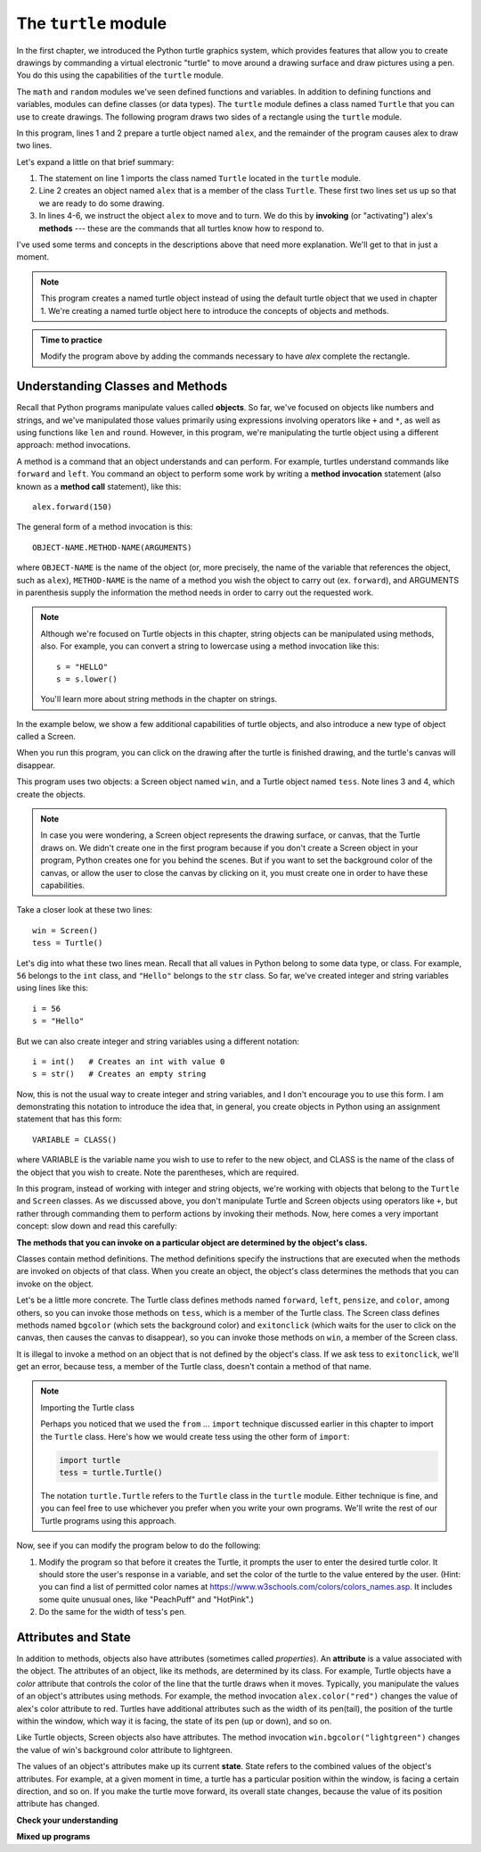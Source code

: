 ..  Copyright (C)  Brad Miller, David Ranum, Jeffrey Elkner, Peter Wentworth, Allen B. Downey, Chris
    Meyers, and Dario Mitchell.  Permission is granted to copy, distribute
    and/or modify this document under the terms of the GNU Free Documentation
    License, Version 1.3 or any later version published by the Free Software
    Foundation; with Invariant Sections being Forward, Prefaces, and
    Contributor List, no Front-Cover Texts, and no Back-Cover Texts.  A copy of
    the license is included in the section entitled "GNU Free Documentation
    License".

.. qnum::
   :prefix: turtle-2-
   :start: 1

.. index:: object, invoke, method, attribute, state, canvas

The ``turtle`` module
---------------------

In the first chapter, we introduced the Python turtle graphics system, which provides features that allow you to create
drawings by commanding a virtual electronic "turtle" to move around a drawing surface and draw pictures using a pen.
You do this using the capabilities of the ``turtle`` module.

The ``math`` and ``random`` modules we've seen defined functions and variables. In addition to defining functions
and variables, modules can define classes (or data types). The ``turtle`` module defines a class named ``Turtle``
that you can use to create drawings. The following program draws two sides of a rectangle using the ``turtle`` module.

.. activecode:: ch03_1
    :nocodelens:

    from turtle import Turtle # allows us to use the Turtle class
    alex = Turtle()           # create a Turtle named alex

    alex.forward(150)        	# tell alex to move forward by 150 units
    alex.left(90)           	# turn by 90 degrees
    alex.forward(75)         	# complete the second side of a rectangle

In this program, lines 1 and 2 prepare a turtle object named ``alex``, and the
remainder of the program causes alex to draw two lines. 

Let's expand a little on that brief summary:

1. The statement on line 1 imports the class named ``Turtle`` located in the ``turtle`` module.

2. Line 2 creates an object named ``alex`` that is a member of the class ``Turtle``.
   These first two lines set us up so that we are ready to do some drawing.

3. In lines 4-6, we instruct the object ``alex`` to move and to turn. We do this by **invoking** (or "activating")
   alex's **methods** --- these are the commands that all turtles know how to respond to.
   
I've used some terms and concepts in the descriptions above that need more explanation. We'll get to that
in just a moment. 

.. note::

   This program creates a named turtle object instead of using the default turtle object that we used in chapter 1.
   We're creating a named turtle object here to introduce the concepts of objects and methods.

.. admonition:: Time to practice

    Modify the program above by adding the commands necessary to have *alex* complete the
    rectangle.

Understanding Classes and Methods
^^^^^^^^^^^^^^^^^^^^^^^^^^^^^^^^^

Recall that Python programs manipulate values called **objects**. So far, we've focused on objects like numbers and
strings, and we've manipulated those values primarily using expressions involving operators like ``+`` and ``*``, as
well as using functions like ``len`` and ``round``. However, in this program, we're manipulating the turtle object using
a different approach: method invocations.

A method is a command that an object understands and can perform. For example, turtles understand commands like ``forward`` and
``left``. You command an object to perform some work by writing a **method invocation** statement (also known as
a **method call** statement), like this::

   alex.forward(150)

The general form of a method invocation is this::

   OBJECT-NAME.METHOD-NAME(ARGUMENTS)

where ``OBJECT-NAME`` is the name of the object (or, more precisely, the name of the variable that references the
object, such as ``alex``), ``METHOD-NAME`` is the name of a method you wish the object to carry out (ex. ``forward``),
and ARGUMENTS in parenthesis supply the information the method needs in order to carry out the requested work.

.. note::

   Although we're focused on Turtle objects in this chapter, string objects can be manipulated
   using methods, also. For example, you can convert a string to lowercase using a method invocation like this::

      s = "HELLO"
      s = s.lower()

   You'll learn more about string methods in the chapter on strings.

In the example below, we show a few additional capabilities of turtle objects, and also introduce a new type of
object called a Screen. 

.. activecode:: ch03_2
    :nocodelens:
    
    from turtle import Screen, Turtle

    win = Screen()            # create a Screen named win
    tess = Turtle()           # create a Turtle named tess

    win.bgcolor("lightgreen")        # set the canvas background color

    tess.color("blue")               # make tess blue
    tess.pensize(3)                  # set the width of her pen

    tess.forward(50)
    tess.left(120)
    tess.forward(50)

    win.exitonclick()                # close the canvas when user clicks on it

When you run this program, you can click on the drawing after the turtle is finished drawing,
and the turtle's canvas will disappear. 

This program uses two objects: a Screen object named ``win``, and a Turtle object named ``tess``. Note lines 3 and 4, which 
create the objects.

.. note::

   In case you were wondering, a Screen object represents the drawing surface, or canvas, that the Turtle draws on. We
   didn't create one in the first program because if you don't create a Screen object in your program, Python creates
   one for you behind the scenes. But if you want to set the background color of the canvas, or allow the user to close
   the canvas by clicking on it, you must create one in order to have these capabilities.

Take a closer look at these two lines::

   win = Screen()
   tess = Turtle()

Let's dig into what these two lines mean. Recall that all values in Python belong to some data type, or class. For example, ``56`` belongs
to the ``int`` class, and ``"Hello"`` belongs to the ``str`` class. So far, we've created integer and string variables using lines
like this::

   i = 56
   s = "Hello"

But we can also create integer and string variables using a different notation::

   i = int()   # Creates an int with value 0
   s = str()   # Creates an empty string

Now, this is not the usual way to create integer and string variables, and I don't encourage you to use this form. I am
demonstrating this notation to introduce the idea that, in general, you create objects in Python using an assignment
statement that has this form::

   VARIABLE = CLASS()

where VARIABLE is the variable name you wish to use to refer to the new object, and CLASS is the name of the class of
the object that you wish to create. Note the parentheses, which are required.

In this program, instead of working with integer and string objects, we're working with objects that belong to the
``Turtle`` and ``Screen`` classes. As we discussed above, you don't manipulate Turtle and Screen objects using operators
like ``+``, but rather through commanding them to perform actions by invoking their methods. Now, here comes a very
important concept: slow down and read this carefully:

**The methods that you can invoke on a particular object are determined by the object's class.**

Classes contain method definitions. The method definitions specify the instructions that are executed when the methods
are invoked on objects of that class. When you create an object, the object's class determines the methods that you can
invoke on the object. 

Let's be a little more concrete. The Turtle class defines methods named ``forward``, ``left``, ``pensize``, and
``color``, among others, so you can invoke those methods on ``tess``, which is a member of the Turtle class. The Screen
class defines methods named ``bgcolor`` (which sets the background color) and ``exitonclick`` (which waits for the user
to click on the canvas, then causes the canvas to disappear), so you can invoke those methods on ``win``, a member of
the Screen class. 

It is illegal to invoke a method on an object that is not defined by the object's class. If we ask tess to
``exitonclick``, we'll get an error, because tess, a member of the Turtle class, doesn't contain a method of that name.

.. note:: Importing the Turtle class

   Perhaps you noticed that we used the ``from`` ... ``import`` technique discussed earlier in this chapter to
   import the ``Turtle`` class. Here's how we would create tess using the other form of ``import``:

   .. sourcecode:: python

      import turtle
      tess = turtle.Turtle()

   The notation ``turtle.Turtle`` refers to the ``Turtle`` class in the ``turtle`` module. Either technique is fine, and
   you can feel free to use whichever you prefer when you write your own programs. We'll write the rest of our Turtle
   programs using this approach. 

Now, see if you can modify the program below to do the following:

#. Modify the program so that before it creates the Turtle, it prompts
   the user to enter the desired turtle color. It should store the
   user's response in a variable, and set the color of the turtle
   to the value entered by the user.
   (Hint: you can find a list of permitted color names at
   https://www.w3schools.com/colors/colors_names.asp.  It includes some quite
   unusual ones, like "PeachPuff"  and "HotPink".)
#. Do the same for the width of tess's pen.  

.. tabbed:: turtle2_tabs

    .. tab:: Question        
        
      Modify the following program according to the instructions above:

      .. activecode:: turtle2_ac
         :nocodelens:
         
         import turtle

         tess = turtle.Turtle()

         tess.color("blue")
         tess.pensize(3)

         tess.forward(50)
         tess.left(120)
         tess.forward(50)

    .. tab:: Tip

      When setting the width of tess's pen, note that tess's ``pensize`` method
      expects its argument to be an ``int``.  That means you need to convert
      the string to an int before you pass it to ``pensize``.

    .. tab:: Solution

      .. activecode:: turtle2_sol_ac
         :nocodelens:
         
         import turtle

         tess = turtle.Turtle()

         turtle_color = input('Color for turtle?')
         tess.color(turtle_color)

         pen_size = int(input('Pen size?'))
         tess.pensize(pen_size)

         tess.forward(50)
         tess.left(120)
         tess.forward(50)


Attributes and State
^^^^^^^^^^^^^^^^^^^^

In addition to methods, objects also have attributes (sometimes called *properties*). An **attribute** is a value
associated with the object. The attributes of an object, like its methods, are determined by its class. For example,
Turtle objects have a *color* attribute that controls the color of the line that the turtle draws when it moves. Typically,
you manipulate the values of an object's attributes using methods. For example, the method invocation
``alex.color("red")`` changes the value of alex's color attribute to red. Turtles have additional attributes such as the
width of its pen(tail), the position of the turtle within the window, which way it is facing, the state of its pen (up
or down), and so on.

Like Turtle objects, Screen objects also have attributes. The method invocation ``win.bgcolor("lightgreen")`` changes the
value of win's background color attribute to lightgreen. 

The values of an object's attributes make up its current **state**. State refers to the combined values of the object's
attributes. For example, at a given moment in time, a turtle has a particular position within the window, is facing a
certain direction, and so on. If you make the turtle move forward, its overall state changes, because the value of its
position attribute has changed.


**Check your understanding**


.. mchoice:: test_question3_1_3
   :practice: T
   :answer_a: True
   :answer_b: False
   :correct: a
   :feedback_a: In this chapter you saw one named alex and one named tess, but any legal variable name is allowed.
   :feedback_b: A variable, including one referring to a Turtle object, can have whatever name you choose as long as it follows the naming conventions from Chapter 2.

   True or False: A Turtle object can have any name that follows the variable naming rules from Chapter 2.

.. mchoice:: test_question3_1_5
   :practice: T
   :answer_a: c = Color
   :answer_b: c = Color()
   :answer_c: c = new Color()
   :correct: b
   :feedback_a: Incorrect; parentheses are required.
   :feedback_b: Correct! You would manipulate the new object via its name ``c``.
   :feedback_c: Incorrect; the word new is used in some languages, but not Python.

   Suppose there were a class in Python named Color, and you wanted to create an object of that class. How would you do it?

.. mchoice:: test_question3_1_6
   :practice: T
   :answer_a: functions
   :answer_b: variables
   :answer_c: classes
   :answer_d: all of these
   :correct: d
   :feedback_a: Modules can define functions, but that's not the only thing they can define.
   :feedback_b: Modules can define variables, but that's not the only thing they can define.
   :feedback_c: Modules can define classes, but that's not the only thing they can define.
   :feedback_d: Correct. Modules can contain functions, variables, and classes.

   What types of definitions can a module contain?

.. mchoice:: test_question3_1_7
   :practice: T
   :answer_a: a.forward(5)
   :answer_b: print(len(b))
   :answer_c: c.pensize(5)
   :answer_d: d.bgcolor()
   :correct: b,c
   :feedback_a: Incorrect. Objects of the ``int`` class do not have a forward method.
   :feedback_b: Correct. The ``len`` function can operate on ``str`` data.
   :feedback_c: Correct. Objects of the Turtle class have a pensize method.
   :feedback_d: Incorrect. Objects of the Screen class have a bgcolor method, but the method requires an argument to specify the color.

   Given the following definitions, which of these statements are **legal**?

   ::

      a = 5
      b = "Hello"
      c = Turtle()
      d = Screen()

.. mchoice:: test_question3_1_4
   :practice: T
   :answer_a: <img src="../_static/test1Alt1.png" alt="right turn of 90 degrees before drawing, draw a line 150 pixels long, turn left 90, and draw a line 75 pixels long">
   :answer_b: <img src="../_static/test1Alt2.png" alt="left turn of 180 degrees before drawing,  draw a line 150 pixels long, turn left 90, and draw a line 75 pixels long">
   :answer_c: <img src="../_static/test1Alt3.png" alt="left turn of 270 degrees before drawing,  draw a line 150 pixels long, turn left 90, and draw a line 75 pixels long">
   :answer_d: <img src="../_static/test1Alt4v2.png" alt="right turn of 270 degrees before drawing, draw a line 150 pixels long, turn right 90, and draw a line 75 pixels long">
   :answer_e: <img src="../_static/test1correct.png" alt="left turn of 90 degrees before drawing,  draw a line 150 pixels long, turn left 90, and draw a line 75 pixels long">
   :correct: e
   :feedback_a: This code would turn the turtle to the south before drawing
   :feedback_b: This code would turn the turtle to the west before drawing
   :feedback_c: This code would turn the turtle to the south before drawing
   :feedback_d: This code is almost correct, but the short end would be facing east instead of west.  
   :feedback_e: Yes, the turtle starts facing east, so to turn it north you can turn left 90 or right 270 degrees.

   Which of the following code would produce the following image? 

   .. image:: ../_static/turtleTest1.png 
      :alt: long line to north with shorter line to west on top

**Mixed up programs**

.. parsonsprob:: 3_4

   The following program uses a turtle to draw a capital L in white on a blue background as shown to the left, <img src="../_static/BlueTurtleL.png" width="150" align="left" hspace="10" vspace="5" /> but the lines are mixed up.  The program should do all necessary set-up and create the turtle and set the pen size to 10.  The turtle should then turn to face south, draw a line that is 150 pixels long, turn to face east, and draw a line that is 75 pixels long.   Finally, set the window to close when the user clicks in it.<br /><br /><p>Drag the blocks of statements from the left column to the right column and put them in the right order.  Then click on <i>Check Me</i> to see if you are right. You will be told if any of the lines are in the wrong order.</p>
   -----
   import turtle
   wn = turtle.Screen()
   =====
   wn.bgcolor("blue")     	
   jamal = turtle.Turtle()
   =====
   jamal.color("white")               	
   jamal.pensize(10) 
   =====                
   jamal.right(90)
   jamal.forward(150)
   ===== 
   jamal.left(90)
   jamal.forward(75)
   wn.exitonclick()

.. parsonsprob:: 3_5

   The following program uses a turtle to draw a capital T in white on a green background as shown to the left, <img src="../_static/TurtleT.png" width="150" align="left" hspace="10" vspace="5"/> but the lines are mixed up.  The program should do all necessary set-up, create the turtle, and set the pen size to 10.  After that the turtle should turn to face north, draw a line that is 150 pixels long, turn to face west, and draw a line that is 50 pixels long.  Next, the turtle should turn 180 degrees and draw a line that is 100 pixels long.  Finally, set the window to close when the user clicks in it.<br /><br /><p>Drag the blocks of statements from the left column to the right column and put them in the right order.  Then click on <i>Check Me</i> to see if you are right. You will be told if any of the lines are in the wrong order.</p>  
   -----
   import turtle
   wn = turtle.Screen()
   wn.bgcolor("green")     	
   jamal = turtle.Turtle()
   jamal.color("white")               	
   jamal.pensize(10) 
   =====                
   jamal.left(90)
   jamal.forward(150)
   =====
   jamal.left(90)
   jamal.forward(50)
   =====
   jamal.right(180)
   jamal.forward(100)
   =====
   wn.exitonclick()

